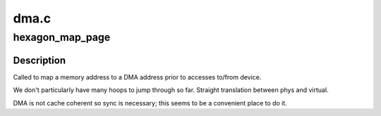 .. -*- coding: utf-8; mode: rst -*-

=====
dma.c
=====


.. _`hexagon_map_page`:

hexagon_map_page
================

.. c:function:: dma_addr_t hexagon_map_page (struct device *dev, struct page *page, unsigned long offset, size_t size, enum dma_data_direction dir, struct dma_attrs *attrs)

    maps an address for device DMA

    :param struct device \*dev:
        pointer to DMA device

    :param struct page \*page:
        pointer to page struct of DMA memory

    :param unsigned long offset:
        offset within page

    :param size_t size:
        size of memory to map

    :param enum dma_data_direction dir:
        transfer direction

    :param struct dma_attrs \*attrs:
        pointer to DMA attrs (not used)



.. _`hexagon_map_page.description`:

Description
-----------

Called to map a memory address to a DMA address prior
to accesses to/from device.

We don't particularly have many hoops to jump through
so far.  Straight translation between phys and virtual.

DMA is not cache coherent so sync is necessary; this
seems to be a convenient place to do it.

